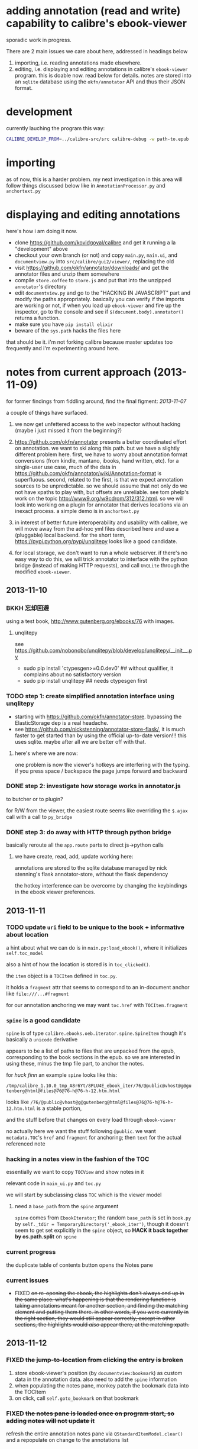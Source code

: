 * adding annotation (read and write) capability to calibre's ebook-viewer
  
  sporadic work in progress.

  [[./doc/img/ss-006.png]]
  
  There are 2 main issues we care about here, addressed in headings below

  1. importing, i.e. reading annotations made elsewhere.
  2. editing, i.e. displaying and editing annotations in calibre's
     =ebook-viewer= program. this is doable now. read below for
     details. notes are stored into an =sqlite= database using the
     =okfn/annotator= API and thus their JSON format.
  
* development

   currently lauching the program this way:

   #+begin_src sh :eval never
     CALIBRE_DEVELOP_FROM=../calibre-src/src calibre-debug -w path-to.epub
   #+end_src

* importing

  as of now, this is a harder problem. my next investigation in this
  area will follow things discussed below like in
  =AnnotationProcessor.py= and =anchortext.py=

* displaying and editing annotations

  here's how i am doing it now.

  - clone https://github.com/kovidgoyal/calibre and get it running a la "development" above
  - checkout your own branch (or not) and copy =main.py=, =main.ui=, and =documentview.py=
    into =src/calibre/gui2/viewer/=, replacing the old
  - visit https://github.com/okfn/annotator/downloads/ and get the
    annotator files and unzip them somewhere
  - compile =store.coffee= to =store.js= and put that into the
    unzipped =annotator='s directory
  - edit =documentview.py= and go to the "HACKING IN JAVASCRIPT" part
    and modify the paths appropriately. basically you can verify if
    the imports are working or not, if when you load up =ebook-viewer=
    and fire up the inspector, go to the console and see if
    =$(document.body).annotator()= returns a function.
  - make sure you have =pip install elixir=
  - beware of the =sys.path= hacks the files here

  that should be it. i'm not forking calibre because master updates
  too frequently and i'm experimenting around here.
  
* notes from current approach (2013-11-09)

  for former findings from fiddling around, find the final figment: [[2013-11-07]]
  
  a couple of things have surfaced.

  1. we now get unfettered access to the web inspector without hacking
     (maybe i just missed it from the beginning?)
     
  2. https://github.com/okfn/annotator presents a better coordinated
     effort on annotation.  we want to ski along this path. but we
     have a slightly different problem here.  first, we have to worry
     about annotation format conversions (from kindle, mantano,
     ibooks, hand written, etc).  for a single-user use case, much of
     the data in
     https://github.com/okfn/annotator/wiki/Annotation-format is
     superfluous.  second, related to the first, is that we expect
     annotation sources to be unpredictable. so we should assume that
     not only do we not have xpaths to play with, but offsets are
     unreliable. see tom phelp's work on the topic
     http://www9.org/w9cdrom/312/312.html. so we will look into
     working on a plugin for annotator that derives locations via an
     inexact process. a simple demo is in =anchortext.py=
     
  3. in interest of better future interoperability and usability with
     calibre, we will move away from the ad-hoc yml files described
     here and use a (pluggable) local backend. for the short term,
     https://pypi.python.org/pypi/unqlitepy looks like a good candidate.

  4. for local storage, we don't want to run a whole webserver.  if
     there's no easy way to do this, we will trick annotator to
     interface with the python bridge (instead of making HTTP
     requests), and call =UnQLite= through the modified
     =ebook-viewer=.

** 2013-11-10

*** BKKH 忘却回避

    using a test book, http://www.gutenberg.org/ebooks/76 with images.

**** unqlitepy

     see https://github.com/nobonobo/unqlitepy/blob/develop/unqlitepy/__init__.py

     - sudo pip install 'ctypesgen>=0.0.dev0' ## without qualifier, it complains about no satisfactory version
     - sudo pip install unqlitepy ## needs ctypesgen first

*** TODO step 1: create simplified annotation interface using unqlitepy

    - starting with https://github.com/okfn/annotator-store.
      bypassing the ElasticStorage dep is a real headache.
    - see https://github.com/nickstenning/annotator-store-flask/, it
      is much faster to get started than by using the official
      up-to-date version!!! this uses sqlite. maybe after all we are
      better off with that.

**** here's where we are now:

     [[./doc/img/ss-003.png]]

     one problem is now the viewer's hotkeys are interfering with the
     typing. if you press space / backspace the page jumps forward and
     backward

*** DONE step 2: investigate how storage works in annotator.js
    CLOSED: [2013-11-10 Sun 16:05]

    to butcher or to plugin?

    for R/W from the viewer, the easiest route seems like overriding
    the =$.ajax= call with a call to =py_bridge=

*** DONE step 3: do away with HTTP through python bridge
    CLOSED: [2013-11-10 Sun 16:06]

    basically reroute all the =app.route= parts to direct js->python calls

**** we have create, read, add, update working here:

     [[./doc/img/ss-004.png]]

     annotations are stored to the sqlite database managed by nick
     stenning's flask annotator-store, without the flask dependency

     the hotkey interference can be overcome by changing the
     keybindings in the ebook viewer preferences.

** 2013-11-11

*** TODO update =uri= field to be unique to the book + informative about location

    a hint about what we can do is in =main.py:load_ebook()=, where it initializes =self.toc_model=

    also a hint of how the location is stored is in =toc_clicked()=.

    the =item= object is a =TOCItem= defined in =toc.py=.

    it holds a =fragment= attr that seems to correspond to an in-document anchor like =file:///...#fragment=

    for our annotation anchoring we may want =toc.href= with =TOCItem.fragment=

*** =spine= is a good candidate

    =spine= is of type =calibre.ebooks.oeb.iterator.spine.SpineItem=
    though it's basically a =unicode= derivative

    appears to be a list of paths to files that are unpacked from the
    epub, corresponding to the book sections in the epub. so we are
    interested in using these, minus the tmp file part, to anchor the
    notes.

    for /huck finn/ an example =spine= looks like this:

    ~/tmp/calibre_1.10.0_tmp_A8r6Yt/8PLU4E_ebook_iter/76/@public@vhost@g@gutenberg@html@files@76@76-h@76-h-12.htm.html~

    looks like =/76/@public@vhost@g@gutenberg@html@files@76@76-h@76-h-12.htm.html= is a stable portion,

    and the stuff before that changes on every load through =ebook-viewer=

    no actually here we want the stuff following =@public=. we want
    =metadata.TOC='s =href= and =fragment= for anchoring; then =text=
    for the actual referenced note

*** hacking in a notes view in the fashion of the TOC

    essentially we want to copy =TOCView= and show notes in it

    relevant code in =main_ui.py= and =toc.py=

    we will start by subclassing class =TOC= which is the viewer model

**** need a =base_path= from the =spine= argument

     =spine= comes from =EbookIterator=; the random =base_path= is set
     in =book.py= by =self._tdir = TemporaryDirectory('_ebook_iter')=,
     though it doesn't seem to get set explicitly in the =spine=
     object, so *HACK it back together by os.path.split* on =spine=

*** current progress

    the duplicate table of contents button opens the Notes pane

     [[./doc/img/ss-005.png]]
    
*** current issues

     - FIXED +on re-opening the ebook, the highlights don't always end up in the same place. what's happening is that the rendering function is taking annotations meant for another section, and finding the matching element and putting them there. in other words, if you were currently in the right section, they would still appear correctly, except in other sections, the highlights would /also/ appear there, at the matching xpath.+

** 2013-11-12

*** FIXED +the jump-to-location from clicking the entry is broken+

    1. store ebook-viewer's position (by =documentview:bookmark=) as custom data in the annotation data. also need to add the =spine= information
    2. when populating the notes pane, monkey patch the bookmark data into the TOCItem
    3. on click, call =self.goto_bookmark= on that bookmark

*** FIXED +the notes pane is loaded once on program start, so adding notes will not update it+

    refresh the entire annotation notes pane via =QStandardItemModel.clear()= and a repopulate on change to the annotations list

* notes from old attack (until 2013-11-08)

  this basically documents some poking around.

** 2013-02-19

   succeeded in conjuring up the QWebInspector window from the document viewer, as well as execute arbitrary javascript

   =waitok()= is a poor man's blocking function to check where we are... i =touch /tmp/okgo= to resume execution. this is because =raw_input()= started throwing exceptions once you get too deep into the Qt app's control (my guess). Thankfully didn't use this too much.

=== modified file 'src/calibre/gui2/viewer/documentview.py'
--- src/calibre/gui2/viewer/documentview.py	2013-02-18 07:24:55 +0000
+++ src/calibre/gui2/viewer/documentview.py	2013-02-20 03:17:49 +0000
@@ -5,6 +5,16 @@
 
 # Imports {{{
 import os, math, json
+import time
+def waitok(msg = ""): # poor man's blocker
+    okgo_filepath = "/tmp/okgo"
+    mycount = 0
+    while not os.path.exists(okgo_filepath):
+        mycount += 1
+        print("waiting for okgo %s %s" % (msg, mycount))
+        time.sleep(1)
+    os.unlink(okgo_filepath)
+
 from base64 import b64encode
 from functools import partial
 
@@ -13,6 +23,7 @@
         QIcon, pyqtSignature, QAction, QMenu, QString, pyqtSignal,
         QSwipeGesture, QApplication, pyqtSlot)
 from PyQt4.QtWebKit import QWebPage, QWebView, QWebSettings, QWebElement
+from PyQt4.QtWebKit import QWebInspector
 
 from calibre.gui2.viewer.flip import SlideFlip
 from calibre.gui2.shortcuts import Shortcuts
@@ -551,6 +562,10 @@
         self.restore_fonts_action.setCheckable(True)
         self.restore_fonts_action.triggered.connect(self.restore_font_size)
 
+        # self.settings().setAttribute(
+        #     QWebSettings.WebAttribute.DeveloperExtrasEnabled, True)
+        self.inspect = QWebInspector()
+
     def goto_next_section(self, *args):
         if self.manager is not None:
             self.manager.goto_next_section()
@@ -851,6 +866,11 @@
             else:
                 self.flipper(self.current_page_image(),
                         duration=self.document.page_flip_duration)
+        print "EVALING JS"
+        js = "for(var lsp = document.getElementsByTagName('p'), i = 0; i < lsp.length; ++i) { lsp[i].innerHTML = '<span style=\"background-color: green;\">' + lsp[i].innerHTML + '</span>'; };"
+        self.page().mainFrame().evaluateJavaScript(js)
+        self.inspect.setPage(self.page())
+        self.inspect.show()
 
     @classmethod
     def test_line(cls, img, y):

** 2013-02-22

   Here is an example note entry that was loosely converted to orgmode:

#+begin_example
: ,* Title: Listing 8.1. An impl... (p.187)
: 
: Highlighted text
: ......................................
: Listing 8.1. An implementation of eval taking a local context
: ......................................
: 
: [2012-11-29 12:03]
: 
: - - - - - - - - - - - - - - - - - - - - - - - - - -
: 
: 
#+end_example

   The page number is from Mantano, which is probably matched up with the reader, factoring its current viewing size (i.e. it changes all the time), and gets outputted as-is on export. IOW, aside of telling us about relative order, is mostly useless unless we figure out the page number mapping to ebook location in calibre's viewer. Not worth the time.

   convert that to yaml:

#+begin_example
  - lookup: Listing 8.1. An impl... (p.187)
    highlight: |
      Listing 8.1. An implementation of eval taking a local context
    time: 2012-11-29 12:03
  
#+end_example
   
   =pip install epub=

   read it with this script to test:

#+begin_src python :eval never
  import yaml
  import epub
  import re
  
  book = epub.open_epub("test.epub")
  
  lsnote = yaml.load(open("note.yml"))
  
  mydc = dict((key, book.read_item(item)) for key, item in filter(lambda (k, i): k.startswith("html"), book.opf.manifest.items()))
      
  for key in sorted(mydc.keys(), lambda a, b: int(a[4:]) > int(b[4:]) and 1 or -1):
      xml = mydc[key]
      nidx = 0
      while nidx < len(lsnote):
          note = lsnote[nidx]
          lookup = note['lookup'].split('...', 1)[0]
          if lookup in re.sub('<[^>]*>', '', xml).replace('\n', ''):
              print "FOUND", key
              del lsnote[nidx]
          else:
              nidx += 1
  
#+end_src

#+RESULTS:
: FOUND html13
: FOUND html22
: FOUND html22
: FOUND html22

now we know we can locate the lookup (assuming all highlights are long enough).

next is to coerce calibre's viewers to change its markup at the right places

*** Manning epubs

    it turns out the example book here, Fogus's /The Joy of Clojure/, has a bunch of calibre markup in it: looks like Manning is running a calibre converter in the backend?

** 2013-02-23

*** adding manhole

    following =CalibrePluginScaleATon= to inject a manhole

    for emacs, change the telnet prompt regexp to make interaction easier:

    #+begin_src emacs-lisp
    ;; default: (defvar telnet-prompt-pattern "^[^#$%>\n]*[#$%>] *")
    (setq telnet-prompt-pattern "^>>> *")
    #+end_src

*** jack into =DocumentView.load_finished=

    we're looking for location information that corresponds to nth file
    as obtained from the test.epub/note.yml matchup
    
    #+begin_example
      >>> see(self)
          .*                      hash()                  repr()
          str()                   .DISABLED_BRUSH         .DrawChildren
          .DrawWindowBackground   .IgnoreMask             .PaintDeviceMetric()
          .PdmDepth               .PdmDpiX                .PdmDpiY
          .PdmHeight              .PdmHeightMM            .PdmNumColors
          ...
          ...
          ...
          .windowRole()           .windowState()          .windowTitle()
          .windowType()           .x()                    .x11Info()
          .x11PictureHandle()     .y()                    .zoomFactor()
      >>> self.page.__doc__
      'QWebView.page() -> QWebPage'
      >>> print(self.page().mainFrame().toHtml()[:200])
      <!--?xml version='1.0' encoding='utf-8'?--><html xmlns:mbp="Kindle" xmlns="http://www.w3.org/1999/xhtml"><head>
          <title>The Joy of Clojure: Thinking the Clojure Way</title>
          <meta content="http:
      
    #+end_example

*** =src/calibre/gui2/viewer/main.py=

    this is where the =EbookViewer= class and the =DocumentView='s =manager= is defined

*** calibre's epub caching + rendering

    so calibre's ebook viewer uses a calibre library (I think) that writes html files to a temp directory

    where each html corresponds to a major section, which calibre paginates in smaller pieces while reading. When a file boundary is crossed (probably always the case in changing chapters), the corresponding file is loaded; crossing these boundaries calls =EbookViewer.next_document= and =EbookViewer.previous_document=, which calls =DocumentView.load_path=, which calls =calibre.ebooks.oeb.display.webview.load_html=

*** matching up with =epub= manifest (not going to work?)

    the total number of html files in that directory matches the total retrieved by the =epub= library,
    but the labeling order doesn't match up: in this example, calibre's extraction looks like =kindle_split_012.html=
    but the content corresponding to =epub='s =html12= key resides in a different file.

    so to be quick and dirty we'll just build up a cache of all the notes, and search through the full text
    of the currently viewed page

*** calibre.ebooks.oeb.display.webview

    =load_html= function is where the epub's html gets extracted and set


** 2013-02-24

   opting for a naive hack that works for at least 3 test notes on at least 1 test book:
   
   [[./doc/img/ss-001.png]]

   The grunt work is in =AnnotationProcessor.py= and is untested hackery. Basically, after calibre's viewer (=calibre/gui2/viewer/documentview.py=) calls =load_html=, we grab that value and send it the Processor and re-set it. The processor:

   1. removes all extra whitespace, perserving newlines (important because there are =<pre>= blocks), call this the =cleanstring=-ed html
   2. we locate start and end indexes for non-tag elements
   3. create a temporary "fulltext" from concatenating all non-tag elements
   4. match this against the notes lookup (again, assume all are long enough and copy-pasted extractions) and locate indexes from matches
   5. surround matched strings with highlight tags (=tagged= template)
   6. using the non-tag start and end indexes, grab the tags by substring and reconstruct the html
   7. re-run =self.setHTML= on the processed html
      
   So the important lines in =calibre/gui2/viewer/documentview.py= are:

   #+begin_src python :eval never
     # at top
     import AnnotationProcessor
     
     # ...
     # ...
     # ...
     
     def load_path(self, path, pos=0.0):
         self.initial_pos = pos
         self.last_loaded_path = path
     
         def callback(lu):
             self.loading_url = lu
             if self.manager is not None:
                 self.manager.load_started()
     
         load_html(path, self, codec=getattr(path, 'encoding', 'utf-8'), mime_type=getattr(path,
             'mime_type', 'text/html'), pre_load_callback=callback,
                   force_as_html=True)
     
         # intercept + hack in our highlights
         myhtml = self.page().mainFrame().toHtml()
         newhtml = AnnotationProcessor.process_html(AnnotationProcessor.note, str(myhtml).decode("utf-8"))
         self.setHtml(newhtml, self.page().mainFrame().url())
     
         # the rest as usual
         
         entries = set()
         for ie in getattr(path, 'index_entries', []):
             if ie.start_anchor:
                 entries.add(ie.start_anchor)
             if ie.end_anchor:
                 entries.add(ie.end_anchor)
         self.document.index_anchors = entries
     
         # ...
   #+end_src

   =AnnotationProcessor.py= expects you have a =note.yml= file sitting in its path. Next steps are to make that more intelligent.

   
   
** 2013-03-03

   Add highlight color specification to =AnnotationProcessor= + slightly more intelligent note lookup.

   You need to set the =NOTE_DIR= variable in =AnnotationProcessor.py=, where it looks for a =yml= file of the title of the book. Currently it's hard coded to
   
   =NOTE_DIR = os.path.expanduser("~/note/org/book")=
   
   [[./doc/img/ss-002.png]]

   the new note box shows a popup with the highlighted original text... because the highlight doesn't always get the right text.

   

** 2013-11-07

   it turns out the aforementioned method of calling the inspector now
   causes a conflict with ebook-viewer's own inspector (did it used to
   have one?). so we should strip out the =self.inspect = ...= parts.

   in fact it seems like the self.inspect version doesn't share the
   javascript resources that the other inspect loads. don't know why,
   don't care now.

*** annotator

   this is the annotation format used in https://github.com/okfn/annotator/wiki/Annotation-format

#+BEGIN_SRC json :eval never
  {
    "id": "39fc339cf058bd22176771b3e3187329",  # unique id (added by backend)
    "annotator_schema_version": "v1.0",        # schema version: default v1.0
    "created": "2011-05-24T18:52:08.036814",   # created datetime in iso8601 format (added by backend)
    "updated": "2011-05-26T12:17:05.012544",   # updated datetime in iso8601 format (added by backend)
    "text": "A note I wrote",                  # content of annotation
    "quote": "the text that was annotated",    # the annotated text (added by frontend)
    "uri": "http://example.com",               # URI of annotated document (added by frontend)
    "ranges": [                                # list of ranges covered by annotation (usually only one entry)
      {
        "start": "/p[69]/span/span",           # (relative) XPath to start element
        "end": "/p[70]/span/span",             # (relative) XPath to end element
        "startOffset": 0,                      # character offset within start element
        "endOffset": 120                       # character offset within end element
      }
    ],
    "user": "alice",                           # user id of annotation owner (can also be an object with an 'id' property)
    "consumer": "annotateit",                  # consumer key of backend
    "tags": [ "review", "error" ],             # list of tags (from Tags plugin)
    "permissions": {                           # annotation permissions (from Permissions/AnnotateItPermissions plugin)
      "read": ["group:__world__"],
      "admin": [],
      "update": [],
      "delete": []
    }
  }


#+END_SRC


*** hacking the stylesheet

    we want jack into where calibre applies the "User Style Sheet"

    http://manual.calibre-ebook.com/viewer.html#customizing-the-look-and-feel-of-your-reading-experience

    this is applied in =documentview.py:set_user_stylesheet()=. We will forcibly append the =annotator= stylesheet

    #+BEGIN_SRC python :eval never
      # ...
      
          def set_user_stylesheet(self, opts):
              bg = opts.background_color or 'white'
              brules = ['background-color: %s !important'%bg]
              prefix = '''
                  body { %s  }
              '''%('; '.join(brules))
              if opts.text_color:
                  prefix += '\n\nbody, p, div { color: %s !important }'%opts.text_color
              ANNOTATOR_CSS = open("./lib/annotator.1.2.7/annotator.min.css").read()
              raw = prefix + opts.user_css + ANNOTATOR_CSS
              raw = '::selection {background:#ffff00; color:#000;}\n'+raw
              data = 'data:text/css;charset=utf-8;base64,'
              data += b64encode(raw.encode('utf-8'))
              self.settings().setUserStyleSheetUrl(QUrl(data))
      
      
      # ...
    #+END_SRC

    we want to utilize =documentview.py:load_javascript_libraries()=
    to inject the =annotator= libraries. this function gets called once.

    inside the function, =P(...)= (defined in =src/odf/text.py=) gives
    a resource path relative to the =resources= directory within
    calibre running instance's root path. i.e. if you're running the
    default calibre, that will be =/opt/calibre=; else it maps to
    something like =CALIBRE_DEVELOP_FROM/../resources= if you run with
    the command described above.

    inside =resources/viewer= we find e.g. mathjax.
    
    this leads us to =javascript.py= (can't believe i missed this...)

    and we specify javascript in =javascript.py:JavaScriptLoader:JS=,
    which gets loaded via =javascript.py:JavaScriptLoader:get=.

    this gets called on =documentview.__init__= so for hacking
    purposes we want monkeypatch =JavaScriptLoader= first in
    =documentview.py=.  later we can consider moving it to
    =javascript.py= but now we want to avoid messing with calibre's
    directory hierarchy so we can use bower. so we'll stick the full
    path into =JavaScriptLoader.JS=:

    #+BEGIN_SRC python :eval never
      
      for key, path in (
              ("annotator", "lib/bower_components/jquery/jquery.min.js"),
              ("annotator", "lib/annotator.1.2.7/annotator.min.js"),
              ("annotator_store", "lib/annotator.1.2.7/annotator.store.min.js"),
              ("annotator_auth", "lib/annotator.1.2.7/annotator.auth.min.js"),
              ("annotator_permissions", "lib/annotator.1.2.7/annotator.permissions.min.js"),
              ("annotator_tags", "lib/annotator.1.2.7/annotator.tags.min.js"),
              ):
          JavaScriptLoader.JS[key] = os.path.abspath(path)
      
      
    #+END_SRC
